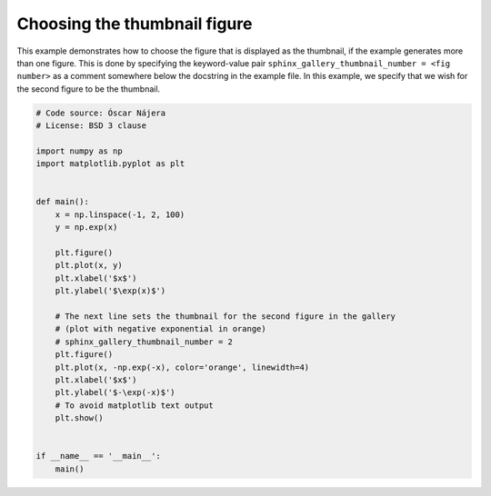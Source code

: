 
.. DO NOT EDIT.
.. THIS FILE WAS AUTOMATICALLY GENERATED BY SPHINX-GALLERY.
.. TO MAKE CHANGES, EDIT THE SOURCE PYTHON FILE:
.. "build\auto_examples\plot_4_choose_thumbnail.py"
.. LINE NUMBERS ARE GIVEN BELOW.

.. only:: html

    .. note::
        :class: sphx-glr-download-link-note

        Click :ref:`here <sphx_glr_download_build_auto_examples_plot_4_choose_thumbnail.py>`
        to download the full example code

.. rst-class:: sphx-glr-example-title

.. _sphx_glr_build_auto_examples_plot_4_choose_thumbnail.py:


Choosing the thumbnail figure
=============================

This example demonstrates how to choose the figure that is displayed as the
thumbnail, if the example generates more than one figure. This is done by
specifying the keyword-value pair
``sphinx_gallery_thumbnail_number = <fig number>`` as a
comment somewhere below the docstring in the example file. In this example, we
specify that we wish for the second figure to be the thumbnail.

.. GENERATED FROM PYTHON SOURCE LINES 13-43



.. rst-class:: sphx-glr-horizontal


    *

      .. image-sg:: /build/auto_examples/images/sphx_glr_plot_4_choose_thumbnail_001.png
         :alt: plot 4 choose thumbnail
         :srcset: /build/auto_examples/images/sphx_glr_plot_4_choose_thumbnail_001.png
         :class: sphx-glr-multi-img

    *

      .. image-sg:: /build/auto_examples/images/sphx_glr_plot_4_choose_thumbnail_002.png
         :alt: plot 4 choose thumbnail
         :srcset: /build/auto_examples/images/sphx_glr_plot_4_choose_thumbnail_002.png
         :class: sphx-glr-multi-img





.. code-block:: default


    # Code source: Óscar Nájera
    # License: BSD 3 clause

    import numpy as np
    import matplotlib.pyplot as plt


    def main():
        x = np.linspace(-1, 2, 100)
        y = np.exp(x)

        plt.figure()
        plt.plot(x, y)
        plt.xlabel('$x$')
        plt.ylabel('$\exp(x)$')

        # The next line sets the thumbnail for the second figure in the gallery
        # (plot with negative exponential in orange)
        # sphinx_gallery_thumbnail_number = 2
        plt.figure()
        plt.plot(x, -np.exp(-x), color='orange', linewidth=4)
        plt.xlabel('$x$')
        plt.ylabel('$-\exp(-x)$')
        # To avoid matplotlib text output
        plt.show()


    if __name__ == '__main__':
        main()


.. rst-class:: sphx-glr-timing

   **Total running time of the script:** ( 0 minutes  0.264 seconds)


.. _sphx_glr_download_build_auto_examples_plot_4_choose_thumbnail.py:


.. only :: html

 .. container:: sphx-glr-footer
    :class: sphx-glr-footer-example



  .. container:: sphx-glr-download sphx-glr-download-python

     :download:`Download Python source code: plot_4_choose_thumbnail.py <plot_4_choose_thumbnail.py>`



  .. container:: sphx-glr-download sphx-glr-download-jupyter

     :download:`Download Jupyter notebook: plot_4_choose_thumbnail.ipynb <plot_4_choose_thumbnail.ipynb>`


.. only:: html

 .. rst-class:: sphx-glr-signature

    `Gallery generated by Sphinx-Gallery <https://sphinx-gallery.github.io>`_
